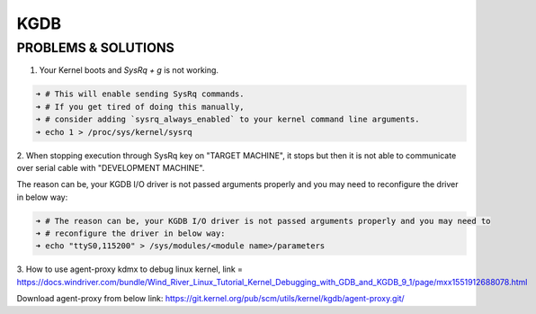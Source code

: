 KGDB
====

PROBLEMS & SOLUTIONS
--------------------

1. Your Kernel boots and `SysRq + g` is not working.

.. code:: bash

    ➜ # This will enable sending SysRq commands.
    ➜ # If you get tired of doing this manually,
    ➜ # consider adding `sysrq_always_enabled` to your kernel command line arguments.
    ➜ echo 1 > /proc/sys/kernel/sysrq

2. When stopping execution through SysRq key on "TARGET MACHINE", it stops but then it is not able
to communicate over serial cable with "DEVELOPMENT MACHINE".

The reason can be, your KGDB I/O driver is not passed arguments properly and you may need to
reconfigure the driver in below way:

.. code:: bash

    ➜ # The reason can be, your KGDB I/O driver is not passed arguments properly and you may need to
    ➜ # reconfigure the driver in below way:
    ➜ echo "ttyS0,115200" > /sys/modules/<module name>/parameters

3. How to use agent-proxy kdmx to debug linux kernel, link = 
https://docs.windriver.com/bundle/Wind_River_Linux_Tutorial_Kernel_Debugging_with_GDB_and_KGDB_9_1/page/mxx1551912688078.html

Download agent-proxy from below link:
https://git.kernel.org/pub/scm/utils/kernel/kgdb/agent-proxy.git/

